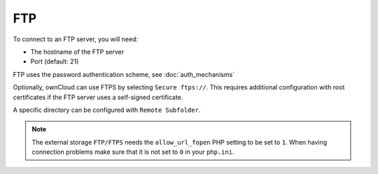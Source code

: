 ===
FTP
===

To connect to an FTP server, you will need:

- The hostname of the FTP server
- Port (default: 21)

FTP uses the password authentication scheme, see :doc:`auth_mechanisms`

Optionally, ownCloud can use FTPS by selecting ``Secure ftps://``. This
requires additional configuration with root certificates if the FTP server uses
a self-signed certificate.

A specific directory can be configured with ``Remote Subfolder``.

.. note:: The external storage ``FTP/FTPS`` needs the ``allow_url_fopen`` PHP
   setting to be set to ``1``. When having connection problems make sure that it is
   not set to ``0`` in your ``php.ini``.

.. figure:: images/ftp.png


